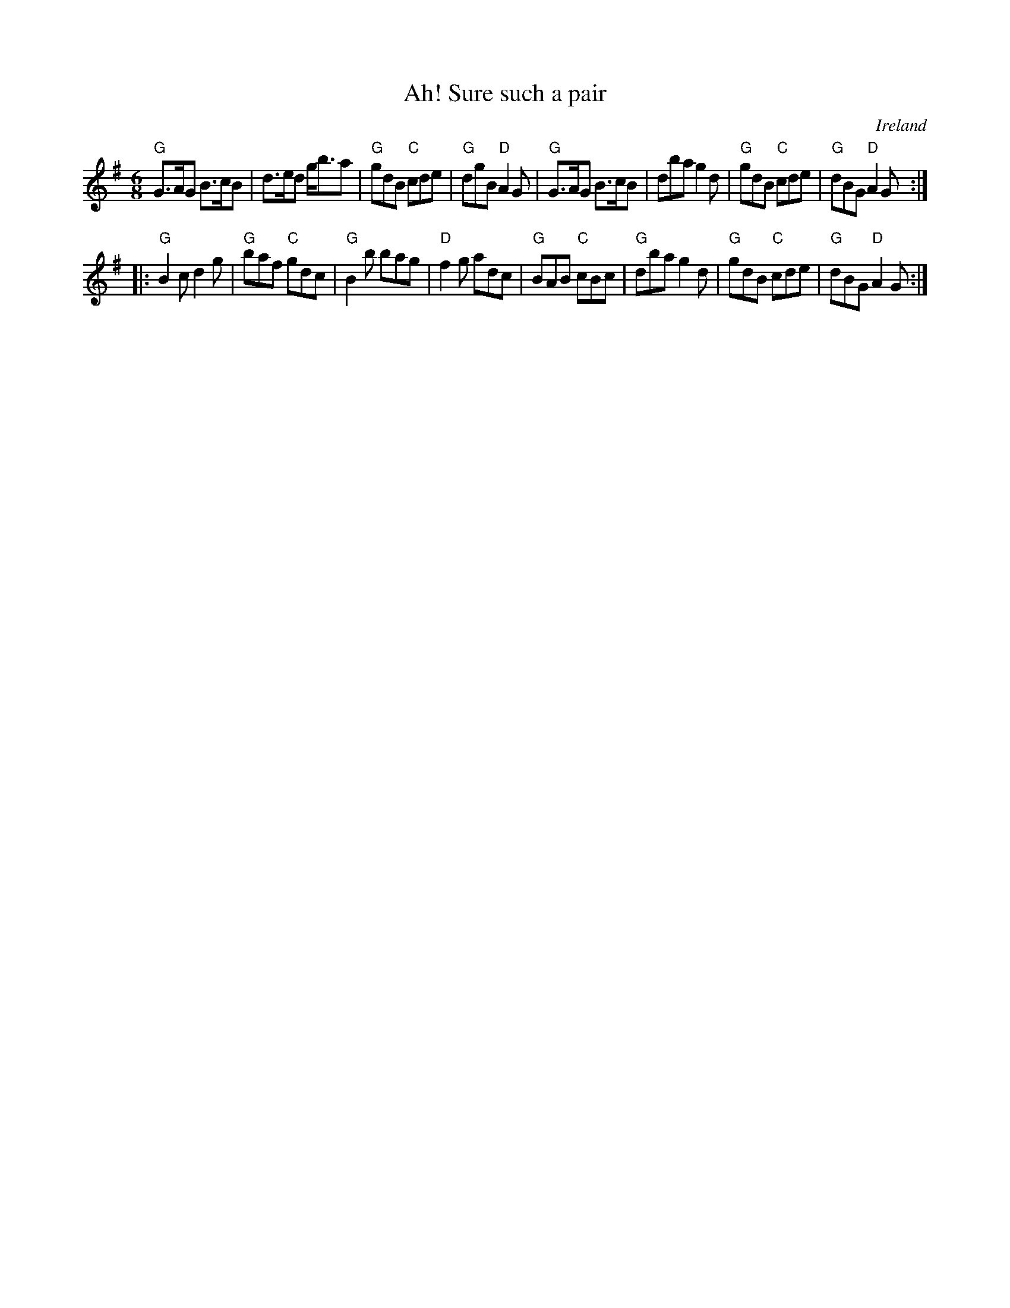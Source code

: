 X:573
T:Ah! Sure such a pair
R:Jig
O:Ireland
B:O'Neill's 1835
S:O'Neill's 1835
Z:Transcription:Bob Safranek, chords:Mike Long
M:6/8
L:1/8
K:G
"G"G>AG B>cB|d>ed g<ba|"G"gdB "C"cde|"G"dgB "D"A2G|\
"G"G>AG B>cB|\
dba g2d|"G"gdB "C"cde|"G"dBG "D"A2G:|
|:"G"B2c d2g|"G"baf "C"gdc|"G"B2b bag|\
"D"f2g adc|\
"G"BAB "C"cBc|"G"dba g2d|"G"gdB "C"cde|"G"dBG "D"A2G:|
